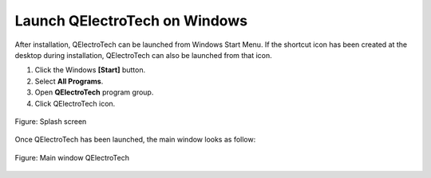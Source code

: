 .. SPDX-FileCopyrightText: 2024 Qelectrotech Team <license@qelectrotech.org>
..
.. SPDX-License-Identifier: GPL-2.0-only

.. _basics/launch_windows:

Launch QElectroTech on Windows
==============================

After installation, QElectroTech can be launched from Windows Start Menu. If the shortcut icon has been created at the desktop during installation, QElectroTech can also be launched from that icon.

1. Click the Windows **[Start]** button.
2. Select **All Programs**.
3. Open **QElectroTech** program group.
4. Click QElectroTech icon.

.. figure:: /_external/_images/_site-assets/branding/user/splash.png
   :scale: 50 %
   :align: center

   Figure: Splash screen

Once QElectroTech has been launched, the main window looks as follow:

.. figure:: /_external/_images/en/qet_main_window.png
   :scale: 50 %
   :align: center

   Figure: Main window QElectroTech
